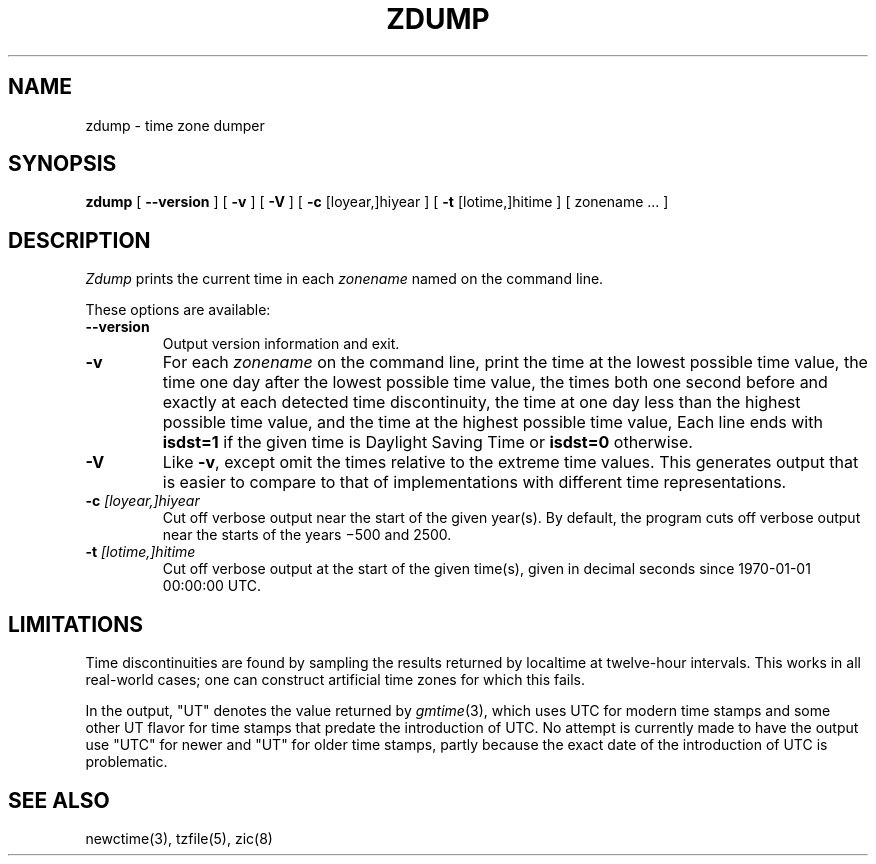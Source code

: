 .TH ZDUMP 8
.SH NAME
zdump \- time zone dumper
.SH SYNOPSIS
.B zdump
[
.B \-\-version
] [
.B \-v
] [
.B \-V
] [
.B \-c
[loyear,]hiyear ] [
.B \-t
[lotime,]hitime ] [ zonename ... ]
.SH DESCRIPTION
.I Zdump
prints the current time in each
.I zonename
named on the command line.
.PP
These options are available:
.TP
.BI "\-\-version"
Output version information and exit.
.TP
.B \-v
For each
.I zonename
on the command line,
print the time at the lowest possible time value,
the time one day after the lowest possible time value,
the times both one second before and exactly at
each detected time discontinuity,
the time at one day less than the highest possible time value,
and the time at the highest possible time value,
Each line ends with
.B isdst=1
if the given time is Daylight Saving Time or
.B isdst=0
otherwise.
.TP
.B \-V
Like
.BR \-v ,
except omit the times relative to the extreme time values.
This generates output that is easier to compare to that of
implementations with different time representations.
.TP
.BI "\-c " [loyear,]hiyear
Cut off verbose output near the start of the given year(s).
By default,
the program cuts off verbose output near the starts of the years
\(mi500 and 2500.
.TP
.BI "\-t " [lotime,]hitime
Cut off verbose output at the start of the given time(s),
given in decimal seconds since 1970-01-01 00:00:00 UTC.
.SH LIMITATIONS
Time discontinuities are found by sampling the results returned by localtime
at twelve-hour intervals.
This works in all real-world cases;
one can construct artificial time zones for which this fails.
.PP
In the output, "UT" denotes the value returned by
.IR gmtime (3),
which uses UTC for modern time stamps and some other UT flavor for
time stamps that predate the introduction of UTC.
No attempt is currently made to have the output use "UTC" for newer
and "UT" for older time stamps,
partly because the exact date of the introduction of UTC is problematic.
.SH "SEE ALSO"
newctime(3), tzfile(5), zic(8)
.\" %W%
.\" This file is in the public domain, so clarified as of
.\" 2009-05-17 by Arthur David Olson.
